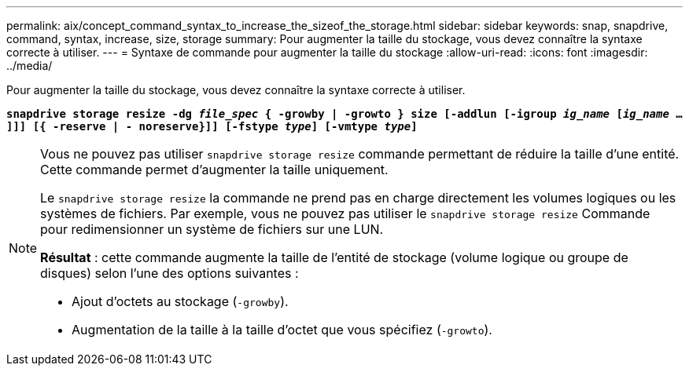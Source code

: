 ---
permalink: aix/concept_command_syntax_to_increase_the_sizeof_the_storage.html 
sidebar: sidebar 
keywords: snap, snapdrive, command, syntax, increase, size, storage 
summary: Pour augmenter la taille du stockage, vous devez connaître la syntaxe correcte à utiliser. 
---
= Syntaxe de commande pour augmenter la taille du stockage
:allow-uri-read: 
:icons: font
:imagesdir: ../media/


[role="lead"]
Pour augmenter la taille du stockage, vous devez connaître la syntaxe correcte à utiliser.

`*snapdrive storage resize -dg _file_spec_ { -growby | -growto } size [-addlun [-igroup _ig_name_ [_ig_name_ ...]]] [{ -reserve | - noreserve}]] [-fstype _type_] [-vmtype _type_]*`

[NOTE]
====
Vous ne pouvez pas utiliser `snapdrive storage resize` commande permettant de réduire la taille d'une entité. Cette commande permet d'augmenter la taille uniquement.

Le `snapdrive storage resize` la commande ne prend pas en charge directement les volumes logiques ou les systèmes de fichiers. Par exemple, vous ne pouvez pas utiliser le `snapdrive storage resize` Commande pour redimensionner un système de fichiers sur une LUN.

*Résultat* : cette commande augmente la taille de l'entité de stockage (volume logique ou groupe de disques) selon l'une des options suivantes :

* Ajout d'octets au stockage (`-growby`).
* Augmentation de la taille à la taille d'octet que vous spécifiez (`-growto`).


====